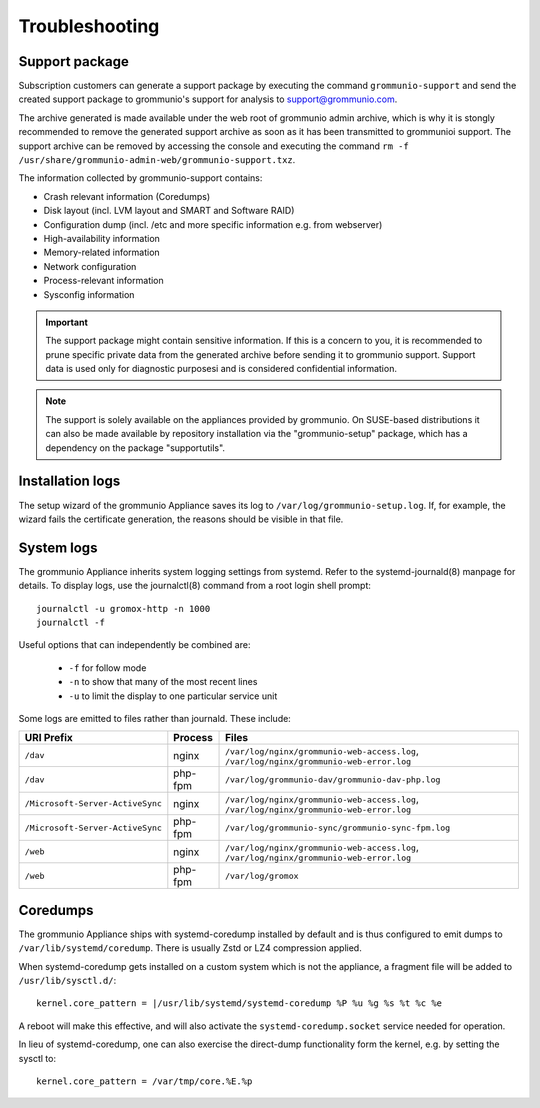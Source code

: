 ..
        SPDX-License-Identifier: CC-BY-SA-4.0 or-later
        SPDX-FileCopyrightText: 2022 grommunio GmbH

###############
Troubleshooting
###############

Support package
===============

Subscription customers can generate a support package by executing the command
``grommunio-support`` and send the created support package to grommunio's
support for analysis to `support@grommunio.com
<mailto:support@grommunio.com?subject=%5Bgrommunio%5D%20support%20request%3A%20TOPIC&body=License%3A%0D%0A%0D%0ASteps%20to%20reproduce%3A%0D%0A%0D%0AActual%20result%3A%0D%0A%0D%0AExpected%20result%3A%0D%0A%0D%0A---%0D%0A%0D%0AIf%20supplied%20with%20grommunio-support%20archive%20the%20following%20information%20is%20optional%3A%0D%0A%0D%0AEnvironment%20(Platform%2FOS)%3A%0D%0A%0D%0Agrommunio%20version%3A%0D%0A%0D%0AComponent%20(if%20known)%3A%0D%0A%0D%0ALogs%20(if%20applicable)%3A%0D%0A%0D%0A---%0D%0A%0D%0ACustom%20notes%3A%0D%0A%0D%0A---%0D%0A%0D%0AContact%20information%3A>`_.

The archive generated is made available under the web root of grommunio admin
archive, which is why it is stongly recommended to remove the generated support
archive as soon as it has been transmitted to grommunioi support. The support
archive can be removed by accessing the console and executing the command ``rm
-f /usr/share/grommunio-admin-web/grommunio-support.txz``.

The information collected by grommunio-support contains:

- Crash relevant information (Coredumps)
- Disk layout (incl. LVM layout and SMART and Software RAID)
- Configuration dump (incl. /etc and more specific information e.g. from
  webserver)
- High-availability information
- Memory-related information
- Network configuration
- Process-relevant information
- Sysconfig information

.. important::
   The support package might contain sensitive information. If this is a
   concern to you, it is recommended to prune specific private data from the
   generated archive before sending it to grommunio support. Support data is
   used only for diagnostic purposesi and is considered confidential
   information.

.. note::
   The support is solely available on the appliances provided by grommunio. On
   SUSE-based distributions it can also be made available by repository
   installation via the "grommunio-setup" package, which has a dependency on
   the package "supportutils".

Installation logs
=================

The setup wizard of the grommunio Appliance saves its log to
``/var/log/grommunio-setup.log``. If, for example, the wizard fails the
certificate generation, the reasons should be visible in that file.


System logs
===========

The grommunio Appliance inherits system logging settings from systemd. Refer to
the systemd-journald(8) manpage for details. To display logs, use the
journalctl(8) command from a root login shell prompt::

	journalctl -u gromox-http -n 1000
	journalctl -f

Useful options that can independently be combined are:

	* ``-f`` for follow mode
	* ``-n`` to show that many of the most recent lines
	* ``-u`` to limit the display to one particular service unit

Some logs are emitted to files rather than journald. These include:

+----------------------------------+---------+-----------------------------------------------------------------------------------------+
| URI Prefix                       | Process | Files                                                                                   |
+==================================+=========+=========================================================================================+
| ``/dav``                         | nginx   | ``/var/log/nginx/grommunio-web-access.log``, ``/var/log/nginx/grommunio-web-error.log`` |
+----------------------------------+---------+-----------------------------------------------------------------------------------------+
| ``/dav``                         | php-fpm | ``/var/log/grommunio-dav/grommunio-dav-php.log``                                        |
+----------------------------------+---------+-----------------------------------------------------------------------------------------+
| ``/Microsoft-Server-ActiveSync`` | nginx   | ``/var/log/nginx/grommunio-web-access.log``, ``/var/log/nginx/grommunio-web-error.log`` |
+----------------------------------+---------+-----------------------------------------------------------------------------------------+
| ``/Microsoft-Server-ActiveSync`` | php-fpm | ``/var/log/grommunio-sync/grommunio-sync-fpm.log``                                      |
+----------------------------------+---------+-----------------------------------------------------------------------------------------+
| ``/web``                         | nginx   | ``/var/log/nginx/grommunio-web-access.log``, ``/var/log/nginx/grommunio-web-error.log`` |
+----------------------------------+---------+-----------------------------------------------------------------------------------------+
| ``/web``                         | php-fpm | ``/var/log/gromox``                                                                     |
+----------------------------------+---------+-----------------------------------------------------------------------------------------+


Coredumps
=========

The grommunio Appliance ships with systemd-coredump installed by default and is
thus configured to emit dumps to ``/var/lib/systemd/coredump``. There is
usually Zstd or LZ4 compression applied.

When systemd-coredump gets installed on a custom system which is not the
appliance, a fragment file will be added to ``/usr/lib/sysctl.d/``::

	kernel.core_pattern = |/usr/lib/systemd/systemd-coredump %P %u %g %s %t %c %e

A reboot will make this effective, and will also activate the
``systemd-coredump.socket`` service needed for operation.

In lieu of systemd-coredump, one can also exercise the direct-dump
functionality form the kernel, e.g. by setting the sysctl to::

	kernel.core_pattern = /var/tmp/core.%E.%p
